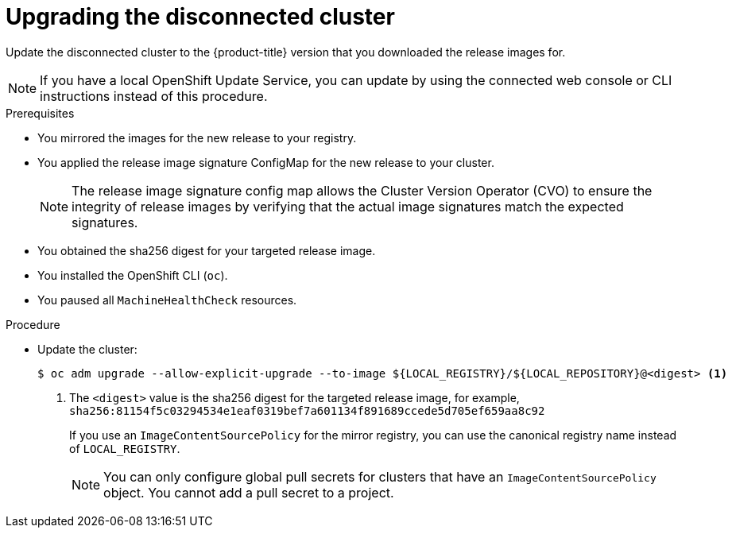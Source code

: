 // Module included in the following assemblies:
//
// * updating/updating-restricted-network-cluster/restricted-network-update.adoc

:_content-type: PROCEDURE
[id="update-restricted_{context}"]
= Upgrading the disconnected cluster

Update the disconnected cluster to the {product-title} version that you downloaded the release images for.

//TODO: Add xrefs in the following note when functionality is enabled.

[NOTE]
====
If you have a local OpenShift Update Service, you can update by using the connected web console or CLI instructions instead of this procedure.
====

.Prerequisites

* You mirrored the images for the new release to your registry.
* You applied the release image signature ConfigMap for the new release to your cluster.
+
[NOTE]
====
The release image signature config map allows the Cluster Version Operator (CVO) to ensure the integrity of release images by verifying that the actual image signatures match the expected signatures.
====
* You obtained the sha256 digest for your targeted release image.
* You installed the OpenShift CLI (`oc`).
* You paused all `MachineHealthCheck` resources.

.Procedure

* Update the cluster:
+
[source,terminal]
----
$ oc adm upgrade --allow-explicit-upgrade --to-image ${LOCAL_REGISTRY}/${LOCAL_REPOSITORY}@<digest> <1>
----
<1> The `<digest>` value is the sha256 digest for the targeted release image, for example, `sha256:81154f5c03294534e1eaf0319bef7a601134f891689ccede5d705ef659aa8c92`
+
If you use an `ImageContentSourcePolicy` for the mirror registry, you can use the canonical registry name instead of `LOCAL_REGISTRY`.
+
[NOTE]
====
You can only configure global pull secrets for clusters that have an `ImageContentSourcePolicy` object. You cannot add a pull secret to a project.
====

